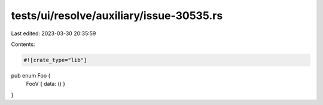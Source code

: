 tests/ui/resolve/auxiliary/issue-30535.rs
=========================================

Last edited: 2023-03-30 20:35:59

Contents:

.. code-block:: rs

    #![crate_type="lib"]

pub enum Foo {
    FooV { data: () }
}


